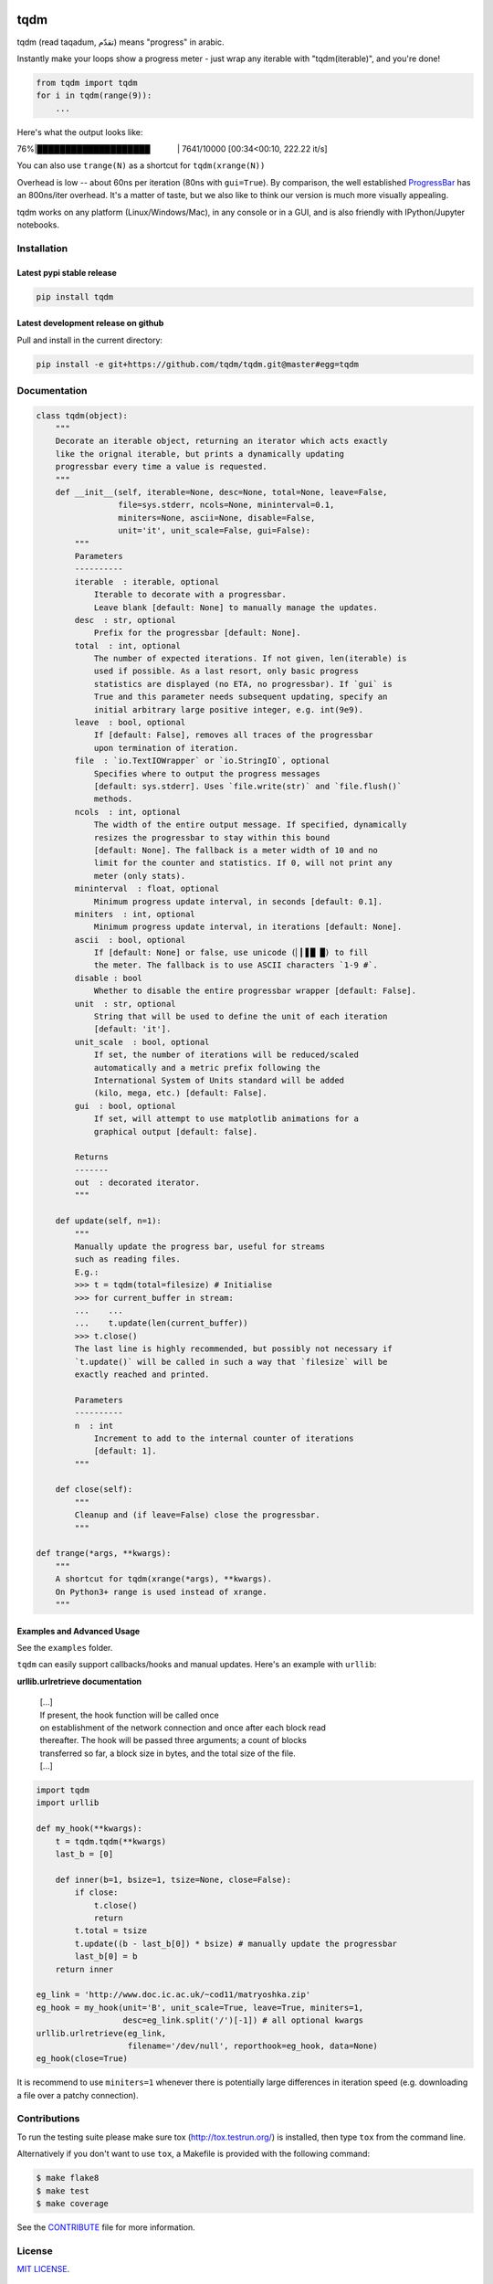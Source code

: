 |Logo|

tqdm
====

|Build Status| |Coverage Status| |PyPi Status| |PyPi Downloads|

tqdm (read taqadum, تقدّم) means "progress" in arabic.

Instantly make your loops show a progress meter - just wrap any
iterable with "tqdm(iterable)", and you're done!

.. code:: python

    from tqdm import tqdm
    for i in tqdm(range(9)):
        ...

Here's what the output looks like:

76%\|████████████████████\             \| 7641/10000 [00:34<00:10,
222.22 it/s]

You can also use ``trange(N)`` as a shortcut for ``tqdm(xrange(N))``

|Screenshot|

Overhead is low -- about 60ns per iteration (80ns with ``gui=True``).
By comparison, the well established
`ProgressBar <https://code.google.com/p/python-progressbar/>`__ has
an 800ns/iter overhead. It's a matter of taste, but we also like to think our
version is much more visually appealing.

tqdm works on any platform (Linux/Windows/Mac), in any console or in a GUI,
and is also friendly with IPython/Jupyter notebooks.


Installation
------------

Latest pypi stable release
~~~~~~~~~~~~~~~~~~~~~~~~~~

.. code:: sh

    pip install tqdm

Latest development release on github
~~~~~~~~~~~~~~~~~~~~~~~~~~~~~~~~~~~~

Pull and install in the current directory:

.. code:: sh

    pip install -e git+https://github.com/tqdm/tqdm.git@master#egg=tqdm


Documentation
-------------

.. code:: python

    class tqdm(object):
        """
        Decorate an iterable object, returning an iterator which acts exactly
        like the orignal iterable, but prints a dynamically updating
        progressbar every time a value is requested.
        """
        def __init__(self, iterable=None, desc=None, total=None, leave=False,
                     file=sys.stderr, ncols=None, mininterval=0.1,
                     miniters=None, ascii=None, disable=False,
                     unit='it', unit_scale=False, gui=False):
            """
            Parameters
            ----------
            iterable  : iterable, optional
                Iterable to decorate with a progressbar.
                Leave blank [default: None] to manually manage the updates.
            desc  : str, optional
                Prefix for the progressbar [default: None].
            total  : int, optional
                The number of expected iterations. If not given, len(iterable) is
                used if possible. As a last resort, only basic progress
                statistics are displayed (no ETA, no progressbar). If `gui` is
                True and this parameter needs subsequent updating, specify an
                initial arbitrary large positive integer, e.g. int(9e9).
            leave  : bool, optional
                If [default: False], removes all traces of the progressbar
                upon termination of iteration.
            file  : `io.TextIOWrapper` or `io.StringIO`, optional
                Specifies where to output the progress messages
                [default: sys.stderr]. Uses `file.write(str)` and `file.flush()`
                methods.
            ncols  : int, optional
                The width of the entire output message. If specified, dynamically
                resizes the progressbar to stay within this bound
                [default: None]. The fallback is a meter width of 10 and no
                limit for the counter and statistics. If 0, will not print any
                meter (only stats).
            mininterval  : float, optional
                Minimum progress update interval, in seconds [default: 0.1].
            miniters  : int, optional
                Minimum progress update interval, in iterations [default: None].
            ascii  : bool, optional
                If [default: None] or false, use unicode (▏▎▋█ █) to fill
                the meter. The fallback is to use ASCII characters `1-9 #`.
            disable : bool
                Whether to disable the entire progressbar wrapper [default: False].
            unit  : str, optional
                String that will be used to define the unit of each iteration
                [default: 'it'].
            unit_scale  : bool, optional
                If set, the number of iterations will be reduced/scaled
                automatically and a metric prefix following the
                International System of Units standard will be added
                (kilo, mega, etc.) [default: False].
            gui  : bool, optional
                If set, will attempt to use matplotlib animations for a
                graphical output [default: false].

            Returns
            -------
            out  : decorated iterator.
            """

        def update(self, n=1):
            """
            Manually update the progress bar, useful for streams
            such as reading files.
            E.g.:
            >>> t = tqdm(total=filesize) # Initialise
            >>> for current_buffer in stream:
            ...    ...
            ...    t.update(len(current_buffer))
            >>> t.close()
            The last line is highly recommended, but possibly not necessary if
            `t.update()` will be called in such a way that `filesize` will be
            exactly reached and printed.

            Parameters
            ----------
            n  : int
                Increment to add to the internal counter of iterations
                [default: 1].
            """

        def close(self):
            """
            Cleanup and (if leave=False) close the progressbar.
            """

    def trange(*args, **kwargs):
        """
        A shortcut for tqdm(xrange(*args), **kwargs).
        On Python3+ range is used instead of xrange.
        """

Examples and Advanced Usage
~~~~~~~~~~~~~~~~~~~~~~~~~~~

See the ``examples`` folder.

``tqdm`` can easily support callbacks/hooks and manual updates.
Here's an example with ``urllib``:

**urllib.urlretrieve documentation**

    | [...]
    | If present, the hook function will be called once
    | on establishment of the network connection and once after each
      block read
    | thereafter. The hook will be passed three arguments; a count of
      blocks
    | transferred so far, a block size in bytes, and the total size of
      the file.
    | [...]

.. code:: python

    import tqdm
    import urllib

    def my_hook(**kwargs):
        t = tqdm.tqdm(**kwargs)
        last_b = [0]

        def inner(b=1, bsize=1, tsize=None, close=False):
            if close:
                t.close()
                return
            t.total = tsize
            t.update((b - last_b[0]) * bsize) # manually update the progressbar
            last_b[0] = b
        return inner

    eg_link = 'http://www.doc.ic.ac.uk/~cod11/matryoshka.zip'
    eg_hook = my_hook(unit='B', unit_scale=True, leave=True, miniters=1,
                      desc=eg_link.split('/')[-1]) # all optional kwargs
    urllib.urlretrieve(eg_link,
                       filename='/dev/null', reporthook=eg_hook, data=None)
    eg_hook(close=True)

It is recommend to use ``miniters=1`` whenever there is potentially
large differences in iteration speed (e.g. downloading a file over
a patchy connection).


Contributions
-------------

To run the testing suite please make sure tox (http://tox.testrun.org/)
is installed, then type ``tox`` from the command line.

Alternatively if you don't want to use ``tox``, a Makefile is provided
with the following command:

.. code:: sh

    $ make flake8
    $ make test
    $ make coverage

See the `CONTRIBUTE <CONTRIBUTE>`__ file for more information.


License
-------

`MIT LICENSE <LICENSE>`__.


Authors
-------

-  Noam Yorav-Raphael (noamraph, Original Author)
-  Ivan Ivanov (obiwanus)
-  Mikhail Korobov (kmike)
-  Hadrien Mary (hadim)
-  Casper da Costa-Luis (casperdcl)
-  Stephen Larroque (lrq3000)

.. |Logo| image:: https://raw.githubusercontent.com/tqdm/tqdm/master/logo.png
.. |Build Status| image:: https://travis-ci.org/tqdm/tqdm.svg?branch=master
   :target: https://travis-ci.org/tqdm/tqdm
.. |Coverage Status| image:: https://coveralls.io/repos/tqdm/tqdm/badge.svg
   :target: https://coveralls.io/r/tqdm/tqdm
.. |PyPi Status| image:: https://img.shields.io/pypi/v/tqdm.svg
   :target: https://pypi.python.org/pypi/tqdm
.. |PyPi Downloads| image:: https://img.shields.io/pypi/dm/tqdm.svg
   :target: https://pypi.python.org/pypi/tqdm
.. |Screenshot| image:: https://raw.githubusercontent.com/tqdm/tqdm/master/tqdm.gif
